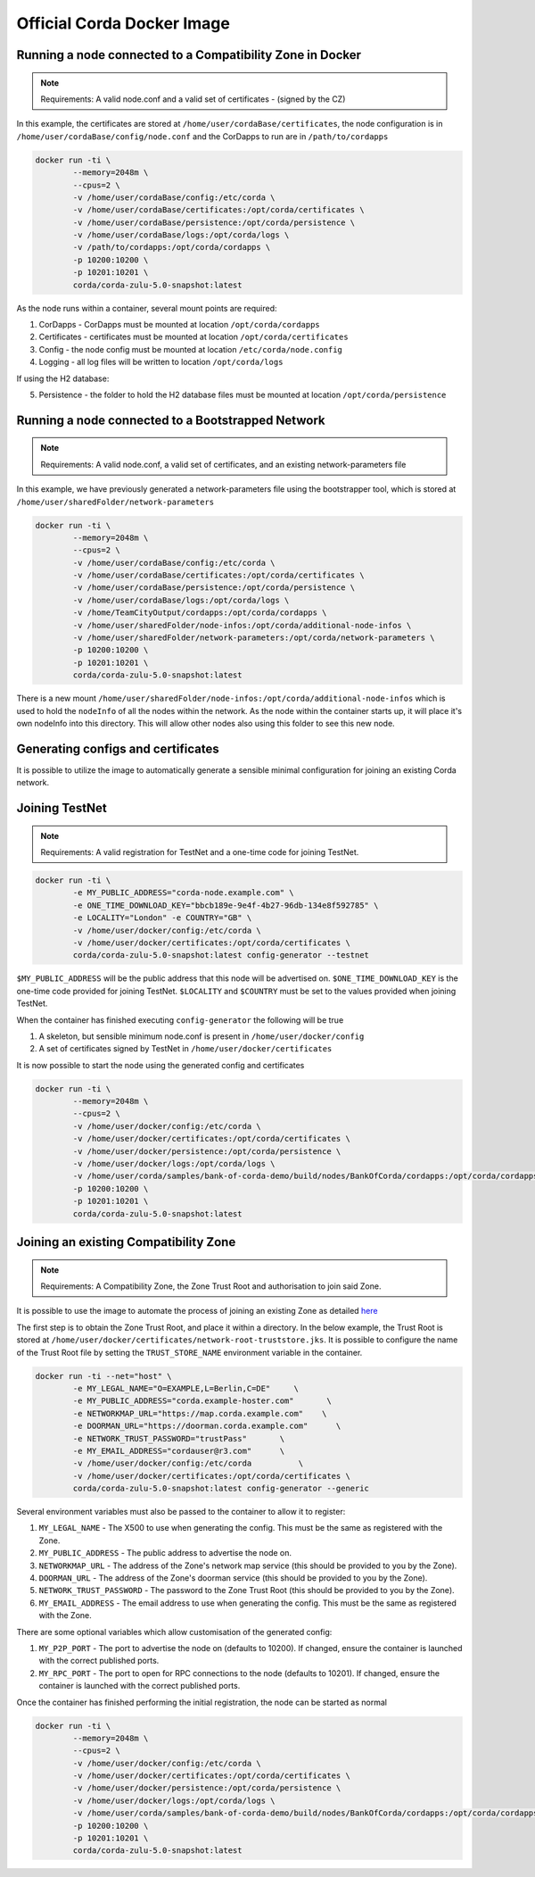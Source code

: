 Official Corda Docker Image
===========================

Running a node connected to a Compatibility Zone in Docker
----------------------------------------------------------

.. note:: Requirements: A valid node.conf and a valid set of certificates - (signed by the CZ)

In this example, the certificates are stored at ``/home/user/cordaBase/certificates``, the node configuration is in ``/home/user/cordaBase/config/node.conf`` and the CorDapps to run are in ``/path/to/cordapps``

.. code-block:: shell

    docker run -ti \
            --memory=2048m \
            --cpus=2 \
            -v /home/user/cordaBase/config:/etc/corda \
            -v /home/user/cordaBase/certificates:/opt/corda/certificates \
            -v /home/user/cordaBase/persistence:/opt/corda/persistence \
            -v /home/user/cordaBase/logs:/opt/corda/logs \
            -v /path/to/cordapps:/opt/corda/cordapps \
            -p 10200:10200 \
            -p 10201:10201 \
            corda/corda-zulu-5.0-snapshot:latest

As the node runs within a container, several mount points are required:

1. CorDapps - CorDapps must be mounted at location ``/opt/corda/cordapps``
2. Certificates - certificates must be mounted at location ``/opt/corda/certificates``
3. Config - the node config must be mounted at location ``/etc/corda/node.config``
4. Logging - all log files will be written to location ``/opt/corda/logs``

If using the H2 database:

5. Persistence - the folder to hold the H2 database files must be mounted at location ``/opt/corda/persistence``

Running a node connected to a Bootstrapped Network
--------------------------------------------------

.. note:: Requirements: A valid node.conf, a valid set of certificates, and an existing network-parameters file

In this example, we have previously generated a network-parameters file using the bootstrapper tool, which is stored at ``/home/user/sharedFolder/network-parameters``


.. code-block:: shell

    docker run -ti \
            --memory=2048m \
            --cpus=2 \
            -v /home/user/cordaBase/config:/etc/corda \
            -v /home/user/cordaBase/certificates:/opt/corda/certificates \
            -v /home/user/cordaBase/persistence:/opt/corda/persistence \
            -v /home/user/cordaBase/logs:/opt/corda/logs \
            -v /home/TeamCityOutput/cordapps:/opt/corda/cordapps \
            -v /home/user/sharedFolder/node-infos:/opt/corda/additional-node-infos \
            -v /home/user/sharedFolder/network-parameters:/opt/corda/network-parameters \
            -p 10200:10200 \
            -p 10201:10201 \
            corda/corda-zulu-5.0-snapshot:latest

There is a new mount ``/home/user/sharedFolder/node-infos:/opt/corda/additional-node-infos`` which is used to hold the ``nodeInfo`` of all the nodes within the network.
As the node within the container starts up, it will place it's own nodeInfo into this directory. This will allow other nodes also using this folder to see this new node.


Generating configs and certificates
-----------------------------------

It is possible to utilize the image to automatically generate a sensible minimal configuration for joining an existing Corda network.

Joining TestNet
---------------

.. note:: Requirements: A valid registration for TestNet and a one-time code for joining TestNet.

.. code-block:: shell

    docker run -ti \
            -e MY_PUBLIC_ADDRESS="corda-node.example.com" \
            -e ONE_TIME_DOWNLOAD_KEY="bbcb189e-9e4f-4b27-96db-134e8f592785" \
            -e LOCALITY="London" -e COUNTRY="GB" \
            -v /home/user/docker/config:/etc/corda \
            -v /home/user/docker/certificates:/opt/corda/certificates \
            corda/corda-zulu-5.0-snapshot:latest config-generator --testnet

``$MY_PUBLIC_ADDRESS`` will be the public address that this node will be advertised on.
``$ONE_TIME_DOWNLOAD_KEY`` is the one-time code provided for joining TestNet.
``$LOCALITY`` and ``$COUNTRY`` must be set to the values provided when joining TestNet.

When the container has finished executing ``config-generator`` the following will be true

1. A skeleton, but sensible minimum node.conf is present in ``/home/user/docker/config``
2. A set of certificates signed by TestNet in ``/home/user/docker/certificates``

It is now possible to start the node using the generated config and certificates

.. code-block:: shell

    docker run -ti \
            --memory=2048m \
            --cpus=2 \
            -v /home/user/docker/config:/etc/corda \
            -v /home/user/docker/certificates:/opt/corda/certificates \
            -v /home/user/docker/persistence:/opt/corda/persistence \
            -v /home/user/docker/logs:/opt/corda/logs \
            -v /home/user/corda/samples/bank-of-corda-demo/build/nodes/BankOfCorda/cordapps:/opt/corda/cordapps \
            -p 10200:10200 \
            -p 10201:10201 \
            corda/corda-zulu-5.0-snapshot:latest


Joining an existing Compatibility Zone
--------------------------------------

.. note:: Requirements: A Compatibility Zone, the Zone Trust Root and authorisation to join said Zone.

It is possible to use the image to automate the process of joining an existing Zone as detailed `here <joining-a-compatibility-zone.html#connecting-to-a-compatibility-zone>`__

The first step is to obtain the Zone Trust Root, and place it within a directory. In the below example, the Trust Root is stored at ``/home/user/docker/certificates/network-root-truststore.jks``.
It is possible to configure the name of the Trust Root file by setting the ``TRUST_STORE_NAME`` environment variable in the container.

.. code-block:: shell

    docker run -ti --net="host" \
            -e MY_LEGAL_NAME="O=EXAMPLE,L=Berlin,C=DE"     \
            -e MY_PUBLIC_ADDRESS="corda.example-hoster.com"       \
            -e NETWORKMAP_URL="https://map.corda.example.com"    \
            -e DOORMAN_URL="https://doorman.corda.example.com"      \
            -e NETWORK_TRUST_PASSWORD="trustPass"       \
            -e MY_EMAIL_ADDRESS="cordauser@r3.com"      \
            -v /home/user/docker/config:/etc/corda          \
            -v /home/user/docker/certificates:/opt/corda/certificates \
            corda/corda-zulu-5.0-snapshot:latest config-generator --generic


Several environment variables must also be passed to the container to allow it to register:

1. ``MY_LEGAL_NAME`` - The X500 to use when generating the config. This must be the same as registered with the Zone.
2. ``MY_PUBLIC_ADDRESS`` - The public address to advertise the node on.
3. ``NETWORKMAP_URL`` - The address of the Zone's network map service (this should be provided to you by the Zone).
4. ``DOORMAN_URL`` - The address of the Zone's doorman service (this should be provided to you by the Zone).
5. ``NETWORK_TRUST_PASSWORD`` - The password to the Zone Trust Root (this should be provided to you by the Zone).
6. ``MY_EMAIL_ADDRESS`` - The email address to use when generating the config. This must be the same as registered with the Zone.

There are some optional variables which allow customisation of the generated config:

1. ``MY_P2P_PORT`` - The port to advertise the node on (defaults to 10200). If changed, ensure the container is launched with the correct published ports.
2. ``MY_RPC_PORT`` - The port to open for RPC connections to the node (defaults to 10201). If changed, ensure the container is launched with the correct published ports.

Once the container has finished performing the initial registration, the node can be started as normal

.. code-block:: shell

    docker run -ti \
            --memory=2048m \
            --cpus=2 \
            -v /home/user/docker/config:/etc/corda \
            -v /home/user/docker/certificates:/opt/corda/certificates \
            -v /home/user/docker/persistence:/opt/corda/persistence \
            -v /home/user/docker/logs:/opt/corda/logs \
            -v /home/user/corda/samples/bank-of-corda-demo/build/nodes/BankOfCorda/cordapps:/opt/corda/cordapps \
            -p 10200:10200 \
            -p 10201:10201 \
            corda/corda-zulu-5.0-snapshot:latest

